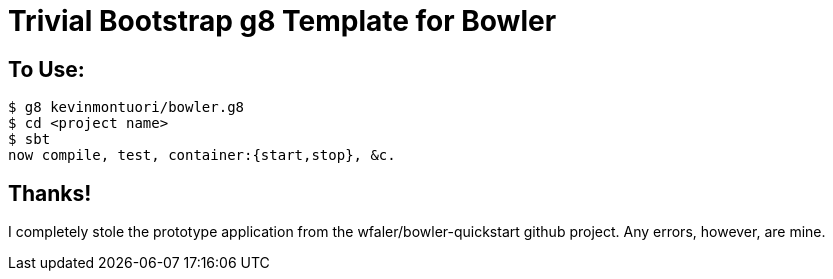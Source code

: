 Trivial Bootstrap g8 Template for Bowler
========================================

To Use:
-------

  $ g8 kevinmontuori/bowler.g8
  $ cd <project name>
  $ sbt
  now compile, test, container:{start,stop}, &c.

Thanks!
-------

I completely stole the prototype application from the
wfaler/bowler-quickstart github project.  Any errors, however, are
mine.

